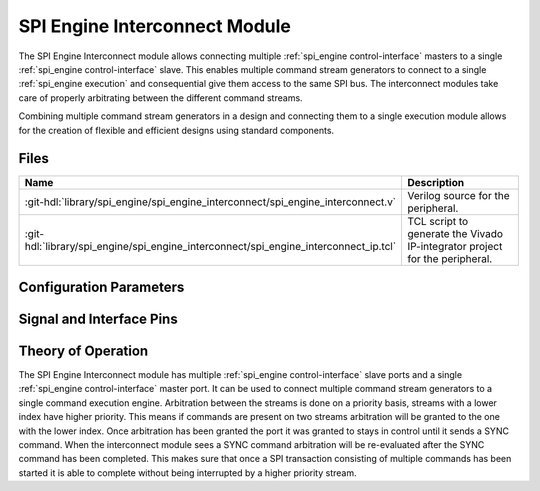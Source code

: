 .. _spi_engine interconnect:

SPI Engine Interconnect Module
================================================================================

.. symbolator:: ../../../library/spi_engine/spi_engine_interconnect/spi_engine_interconnect.v
   :caption: axi_spi_engine

The SPI Engine Interconnect module allows connecting multiple
:ref:`spi_engine control-interface` masters to a single
:ref:`spi_engine control-interface` slave.
This enables multiple command stream generators to connect to a single
:ref:`spi_engine execution` and consequential give them access to the same SPI bus.
The interconnect modules take care of properly arbitrating between the different
command streams.

Combining multiple command stream generators in a design and connecting them to
a single execution module allows for the creation of flexible and efficient
designs using standard components.

Files
--------------------------------------------------------------------------------

.. list-table::
   :widths: 25 75
   :header-rows: 1

   * - Name
     - Description
   * - :git-hdl:`library/spi_engine/spi_engine_interconnect/spi_engine_interconnect.v`
     - Verilog source for the peripheral.
   * - :git-hdl:`library/spi_engine/spi_engine_interconnect/spi_engine_interconnect_ip.tcl`
     - TCL script to generate the Vivado IP-integrator project for the
       peripheral.


Configuration Parameters
--------------------------------------------------------------------------------

.. hdl-parameters::
   :path: library/spi_engine/spi_engine_interconnect

   * - DATA_WIDTH
     - Data width of the parallel SDI/SDO data interfaces.
   * - NUM_OF_SDI
     - Number of SDI lines on the physical SPI interface.


Signal and Interface Pins
--------------------------------------------------------------------------------

.. hdl-interfaces::

   * - clk
     - A signals of the module are synchronous to this clock.
   * - resetn
     - Synchronous active-low reset.
       Resets the internal state of the module.
   * - s0_ctrl
     - :ref:`spi_engine control-interface` slave.
       Connects to the first control interface master.
   * - s1_ctrl
     - :ref:`spi_engine control-interface` slave.
       Connects to the second control interface master.
   * - m_ctrl
     - :ref:`spi_engine control-interface` master.
       Connects to the control interface slave.

Theory of Operation
--------------------------------------------------------------------------------

The SPI Engine Interconnect module has multiple
:ref:`spi_engine control-interface` slave ports and a single
:ref:`spi_engine control-interface` master port.
It can be used to connect multiple command stream generators to a single command
execution engine. Arbitration between the streams is done on a priority
basis, streams with a lower index have higher priority. This means if commands
are present on two streams arbitration will be granted to the one with the lower
index. Once arbitration has been granted the port it was granted to stays in
control until it sends a SYNC command. When the interconnect module sees a SYNC
command arbitration will be re-evaluated after the SYNC command has been
completed. This makes sure that once a SPI transaction consisting of multiple
commands has been started it is able to complete without being interrupted by a
higher priority stream.
